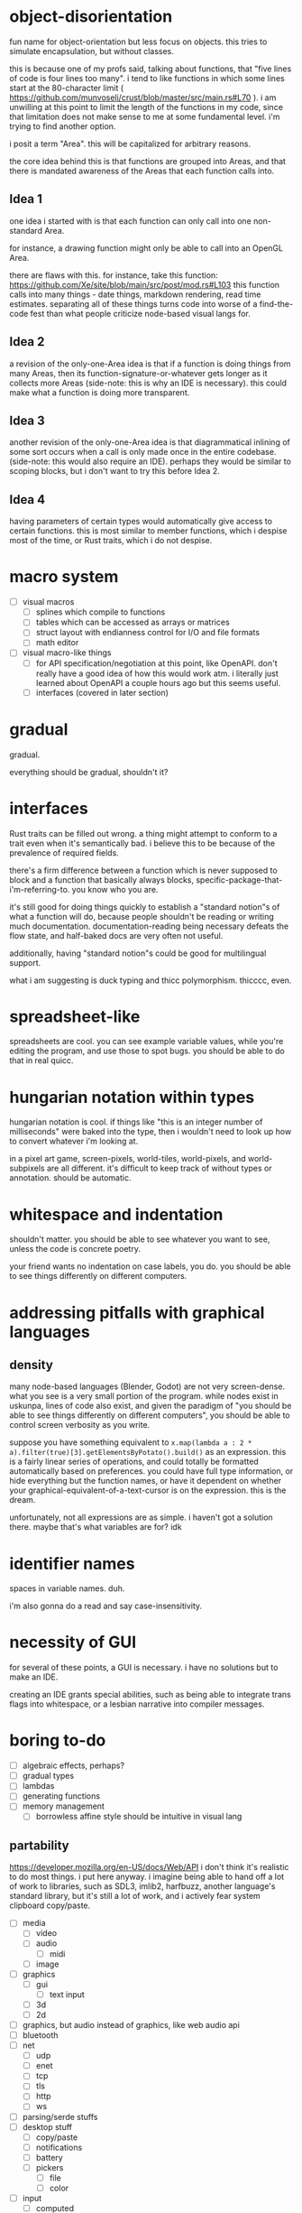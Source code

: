 * object-disorientation

fun name for object-orientation but less focus on objects.
this tries to simulate encapsulation, but without classes.

this is because one of my profs said, talking about functions, that
"five lines of code is four lines too many".
i tend to like functions in which some lines start at the 80-character limit
( https://github.com/munvoseli/crust/blob/master/src/main.rs#L70 ).
i am unwilling at this point to limit the length of the functions in my code,
since that limitation does not make sense to me at some fundamental level.
i'm trying to find another option.

i posit a term "Area".
this will be capitalized for arbitrary reasons.

the core idea behind this is that functions are grouped into Areas,
and that there is mandated awareness of the Areas that each function
calls into.

** Idea 1

one idea i started with is that each function can only call into
one non-standard Area.

for instance,
a drawing function might only be able to call into an OpenGL Area.

there are flaws with this.
for instance, take this function:
https://github.com/Xe/site/blob/main/src/post/mod.rs#L103
this function calls into many things -
date things, markdown rendering, read time estimates.
separating all of these things turns code into worse of a
find-the-code fest
than what people criticize node-based visual langs for.

** Idea 2

a revision of the only-one-Area idea is that
if a function is doing things from many Areas, then
its function-signature-or-whatever gets longer as it collects more Areas
(side-note: this is why an IDE is necessary).
this could make what a function is doing more transparent.

** Idea 3

another revision of the only-one-Area idea is that
diagrammatical inlining of some sort occurs when a call is only made once
in the entire codebase.
(side-note: this would also require an IDE).
perhaps they would be similar to scoping blocks,
but i don't want to try this before Idea 2.

** Idea 4

having parameters of certain types
would automatically give access to certain functions.
this is most similar to member functions, which i despise most of the time,
or Rust traits, which i do not despise.

* macro system

- [ ] visual macros
  - [ ] splines which compile to functions
  - [ ] tables which can be accessed as arrays or matrices
  - [ ] struct layout with endianness control for I/O and file formats
  - [ ] math editor
- [ ] visual macro-like things
  - [ ] for API specification/negotiation at this point, like OpenAPI.
    don't really have a good idea of how this would work atm.
    i literally just learned about OpenAPI a couple hours ago
    but this seems useful.
  - [ ] interfaces (covered in later section)

* gradual

gradual.

everything should be gradual, shouldn't it?

* interfaces

Rust traits can be filled out wrong.
a thing might attempt to conform to a trait even when it's semantically bad.
i believe this to be because of the prevalence of required fields.

there's a firm difference between a function which is never supposed
to block and a function that basically always blocks,
specific-package-that-i'm-referring-to.  you know who you are.

it's still good for doing things quickly to establish
a "standard notion"s of what a function will do,
because people shouldn't be reading or writing much documentation.
documentation-reading being necessary defeats the flow state,
and half-baked docs are very often not useful.

additionally, having "standard notion"s could be good
for multilingual support.

what i am suggesting is duck typing and thicc polymorphism.
thicccc, even.

* spreadsheet-like

spreadsheets are cool.  you can see example variable values,
while you're editing the program, and use those to spot bugs.
you should be able to do that in real quicc.

* hungarian notation within types

hungarian notation is cool.
if things like "this is an integer number of milliseconds"
were baked into the type, then i wouldn't need to look up
how to convert whatever i'm looking at.

in a pixel art game, screen-pixels, world-tiles, world-pixels,
and world-subpixels are all different.
it's difficult to keep track of without types or annotation.
should be automatic.

* whitespace and indentation

shouldn't matter.
you should be able to see whatever you want to see,
unless the code is concrete poetry.

your friend wants no indentation on case labels, you do.
you should be able to see things differently on different computers.

* addressing pitfalls with graphical languages

** density

many node-based languages (Blender, Godot) are not very screen-dense.
what you see is a very small portion of the program.
while nodes exist in uskunpa, lines of code also exist,
and given the paradigm of
"you should be able to see things differently on different computers",
you should be able to control screen verbosity as you write.

suppose you have something equivalent to
~x.map(lambda a : 2 * a).filter(true)[3].getElementsByPotato().build()~
as an expression.
this is a fairly linear series of operations, and could
totally be formatted automatically based on preferences.
you could have full type information, or hide everything
but the function names, or have it dependent on whether
your graphical-equivalent-of-a-text-cursor is on the expression.
this is the dream.

unfortunately, not all expressions are as simple.
i haven't got a solution there.
maybe that's what variables are for?
idk

* identifier names

spaces in variable names.  duh.

i'm also gonna do a read and say case-insensitivity.

* necessity of GUI

for several of these points, a GUI is necessary.
i have no solutions but to make an IDE.

creating an IDE grants special abilities,
such as being able to integrate trans flags into whitespace,
or a lesbian narrative into compiler messages.

* boring to-do

- [ ] algebraic effects, perhaps?
- [ ] gradual types
- [ ] lambdas
- [ ] generating functions
- [ ] memory management
  - [ ] borrowless affine style should be intuitive in visual lang

** partability

https://developer.mozilla.org/en-US/docs/Web/API
i don't think it's realistic to do most things.
i put here anyway.
i imagine being able to hand off a lot of work to libraries,
such as SDL3, imlib2, harfbuzz, another language's standard library,
but it's still a lot of work,
and i actively fear system clipboard copy/paste.

- [ ] media
  - [ ] video
  - [ ] audio
    - [ ] midi
  - [ ] image
- [ ] graphics
  - [ ] gui
    - [ ] text input
  - [ ] 3d
  - [ ] 2d
- [ ] graphics, but audio instead of graphics, like web audio api
- [ ] bluetooth
- [ ] net
  - [ ] udp
  - [ ] enet
  - [ ] tcp
  - [ ] tls
  - [ ] http
  - [ ] ws
- [ ] parsing/serde stuffs
- [ ] desktop stuff
  - [ ] copy/paste
  - [ ] notifications
  - [ ] battery
  - [ ] pickers
    - [ ] file
    - [ ] color
- [ ] input
  - [ ] computed
    - [ ] cursor (mouse/touchpad)
    - [ ] text
  - [ ] raw
    - [ ] screen/pad touches
    - [ ] binary button
    - [ ] pressure button
    - [ ] joystick
    - [ ] mouse dx/dy
    - [ ] pen tilt/rotate/pressure...

* gay to-do

- [ ] trans flag theme
- [ ] rakkatak from "tiger, tiger" with love hearts theme
- [ ] lesbian narrative in compiler messages
